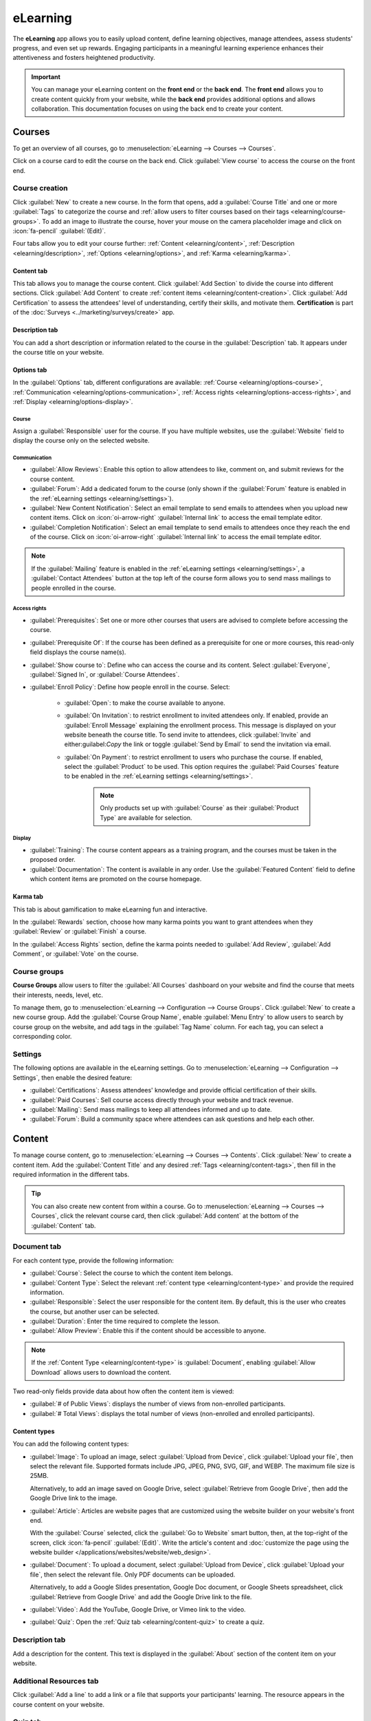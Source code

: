 =========
eLearning
=========

The **eLearning** app allows you to easily upload content, define learning objectives, manage
attendees, assess students' progress, and even set up rewards. Engaging participants in a meaningful
learning experience enhances their attentiveness and fosters heightened productivity.

.. important::
   You can manage your eLearning content on the **front end** or the **back end**. The **front end**
   allows you to create content quickly from your website, while the **back end** provides
   additional options and allows collaboration. This documentation focuses on using the back end to
   create your content.

.. seealso::
   `Odoo Tutorials: eLearning <https://www.odoo.com/slides/elearning-56>`_

.. _elearning/courses:

Courses
=======

To get an overview of all courses, go to :menuselection:`eLearning --> Courses --> Courses`.

Click on a course card to edit the course on the back end. Click :guilabel:`View course` to access
the course on the front end.

.. _elearning/course-creation:

Course creation
---------------

Click :guilabel:`New` to create a new course. In the form that opens, add a :guilabel:`Course Title`
and one or more :guilabel:`Tags` to categorize the course and :ref:`allow users
to filter courses based on their tags <elearning/course-groups>`.
To add an image to illustrate the course, hover your mouse on the camera placeholder image and
click on :icon:`fa-pencil` :guilabel:`(Edit)`.

Four tabs allow you to edit your course further: :ref:`Content <elearning/content>`,
:ref:`Description <elearning/description>`, :ref:`Options <elearning/options>`, and
:ref:`Karma <elearning/karma>`.

.. image:: elearning/elearning-course-creation.png
   :alt: Create your elearning course.

.. _elearning/content:

Content tab
~~~~~~~~~~~

This tab allows you to manage the course content. Click :guilabel:`Add Section` to divide the
course into different sections. Click :guilabel:`Add Content` to create :ref:`content items
<elearning/content-creation>`. Click :guilabel:`Add Certification` to assess the attendees' level of
understanding, certify their skills, and motivate them. **Certification** is part of the
:doc:`Surveys <../marketing/surveys/create>` app.

.. _elearning/description:

Description tab
~~~~~~~~~~~~~~~

You can add a short description or information related to the course in the :guilabel:`Description`
tab. It appears under the course title on your website.

.. image:: elearning/course-description.png
   :alt: Add a description to your course.

.. _elearning/options:

Options tab
~~~~~~~~~~~

In the :guilabel:`Options` tab, different configurations are available:
:ref:`Course <elearning/options-course>`, :ref:`Communication <elearning/options-communication>`,
:ref:`Access rights <elearning/options-access-rights>`, and :ref:`Display
<elearning/options-display>`.

.. image:: elearning/options-tab.png
   :alt: Overview of the Options tab

.. _elearning/options-course:

Course
******

Assign a :guilabel:`Responsible` user for the course. If you have multiple websites, use the
:guilabel:`Website` field to display the course only on the selected website.

.. _elearning/options-communication:

Communication
*************

- :guilabel:`Allow Reviews`: Enable this option to allow attendees to like, comment on, and submit
  reviews for the course content.
- :guilabel:`Forum`: Add a dedicated forum to the course (only shown if the :guilabel:`Forum`
  feature is enabled in the :ref:`eLearning settings <elearning/settings>`).
- :guilabel:`New Content Notification`: Select an email template to send emails to attendees when
  you upload new content items. Click on :icon:`oi-arrow-right` :guilabel:`Internal link` to access
  the email template editor.
- :guilabel:`Completion Notification`: Select an email template to send emails to attendees once
  they reach the end of the course. Click on :icon:`oi-arrow-right` :guilabel:`Internal link` to
  access the email template editor.

.. note::
   If the :guilabel:`Mailing` feature is enabled in the :ref:`eLearning settings
   <elearning/settings>`, a :guilabel:`Contact Attendees` button at the top left of the course form
   allows you to send mass mailings to people enrolled in the course.

.. _elearning/options-access-rights:

Access rights
*************

- :guilabel:`Prerequisites`: Set one or more other courses that users are advised to complete before
  accessing the course.
- :guilabel:`Prerequisite Of`: If the course has been defined as a prerequisite for one or more
  courses, this read-only field displays the course name(s).
- :guilabel:`Show course to`: Define who can access the course and its content. Select
  :guilabel:`Everyone`, :guilabel:`Signed In`, or :guilabel:`Course Attendees`.
- :guilabel:`Enroll Policy`: Define how people enroll in the course. Select:

   - :guilabel:`Open`: to make the course available to anyone.
   - :guilabel:`On Invitation`: to restrict enrollment to invited attendees only. If enabled,
     provide an :guilabel:`Enroll Message` explaining the enrollment process. This message is
     displayed on your website beneath the course title. To send invite to attendees, click
     :guilabel:`Invite` and either:guilabel:`Copy` the link or toggle :guilabel:`Send by Email`
     to send the invitation via email.
   - :guilabel:`On Payment`: to restrict enrollment to users who purchase the course. If enabled,
     select the :guilabel:`Product` to be used. This option requires the :guilabel:`Paid Courses`
     feature to be enabled in the :ref:`eLearning settings <elearning/settings>`.

      .. note::
         Only products set up with :guilabel:`Course` as their :guilabel:`Product Type` are
         available for selection.

.. _elearning/options-display:

Display
*******

- :guilabel:`Training`: The course content appears as a training program, and the courses must be
  taken in the proposed order.
- :guilabel:`Documentation`: The content is available in any order. Use the :guilabel:`Featured
  Content` field to define which content items are promoted on the course homepage.

.. _elearning/karma:

Karma tab
~~~~~~~~~

This tab is about gamification to make eLearning fun and interactive.

In the :guilabel:`Rewards` section, choose how many karma points you want to grant attendees
when they :guilabel:`Review` or :guilabel:`Finish` a course.

In the :guilabel:`Access Rights` section, define the karma points needed to :guilabel:`Add Review`,
:guilabel:`Add Comment`, or :guilabel:`Vote` on the course.

.. _elearning/course-groups:

Course groups
-------------

**Course Groups** allow users to filter the :guilabel:`All Courses` dashboard on your website and
find the course that meets their interests, needs, level, etc.

To manage them, go to :menuselection:`eLearning --> Configuration --> Course Groups`. Click
:guilabel:`New` to create a new course group. Add the :guilabel:`Course Group Name`, enable
:guilabel:`Menu Entry` to allow users to search by course group on the website, and add tags in
the :guilabel:`Tag Name` column. For each tag, you can select a corresponding color.

.. _elearning/settings:

Settings
--------

The following options are available in the eLearning settings. Go to :menuselection:`eLearning -->
Configuration --> Settings`, then enable the desired feature:

- :guilabel:`Certifications`: Assess attendees' knowledge and provide official certification of
  their skills.
- :guilabel:`Paid Courses`: Sell course access directly through your website and track revenue.
- :guilabel:`Mailing`: Send mass mailings to keep all attendees informed and up to date.
- :guilabel:`Forum`: Build a community space where attendees can ask questions and help each other.

.. _elearning/content-creation:

Content
=======

To manage course content, go to :menuselection:`eLearning --> Courses --> Contents`. Click
:guilabel:`New` to create a content item. Add the :guilabel:`Content Title` and any desired
:ref:`Tags <elearning/content-tags>`, then fill in the required information in the different tabs.

.. image:: elearning/elearning-content-tab.png
   :alt: Create your content.

.. tip::
   You can also create new content from within a course. Go to :menuselection:`eLearning --> Courses
   --> Courses`, click the relevant course card, then click :guilabel:`Add content` at the bottom
   of the :guilabel:`Content` tab.

.. _elearning/content-document:

Document tab
------------

For each content type, provide the following information:

- :guilabel:`Course`: Select the course to which the content item belongs.
- :guilabel:`Content Type`: Select the relevant :ref:`content type <elearning/content-type>` and
  provide the required information.
- :guilabel:`Responsible`: Select the user responsible for the content item. By default, this is the
  user who creates the course, but another user can be selected.
- :guilabel:`Duration`: Enter the time required to complete the lesson.
- :guilabel:`Allow Preview`: Enable this if the content should be accessible to anyone.

.. note::
   If the :ref:`Content Type <elearning/content-type>` is :guilabel:`Document`, enabling
   :guilabel:`Allow Download` allows users to download the content.

Two read-only fields provide data about how often the content item is viewed:

- :guilabel:`# of Public Views`: displays the number of views from non-enrolled participants.
- :guilabel:`# Total Views`: displays the total number of views (non-enrolled and enrolled
  participants).

.. image:: elearning/elearning-document-tab.png
   :alt: Provide information about the content.

.. _elearning/content-type:

Content types
~~~~~~~~~~~~~

You can add the following content types:

- :guilabel:`Image`: To upload an image, select :guilabel:`Upload from Device`, click
  :guilabel:`Upload your file`, then select the relevant file. Supported formats include JPG, JPEG,
  PNG, SVG, GIF, and WEBP. The maximum file size is 25MB.

  Alternatively, to add an image saved on Google Drive, select :guilabel:`Retrieve from Google
  Drive`, then add the Google Drive link to the image.

- :guilabel:`Article`: Articles are website pages that are customized using the website
  builder on your website's front end.

  With the :guilabel:`Course` selected, click the :guilabel:`Go to Website` smart button, then, at
  the top-right of the screen, click :icon:`fa-pencil` :guilabel:`(Edit)`. Write the article's
  content and :doc:`customize the page using the website builder </applications/websites/website/web_design>`.

- :guilabel:`Document`: To upload a document, select :guilabel:`Upload from Device`, click
  :guilabel:`Upload your file`, then select the relevant file. Only PDF documents can be uploaded.

  Alternatively, to add a Google Slides presentation, Google Doc document, or Google Sheets
  spreadsheet, click :guilabel:`Retrieve from Google Drive` and add the Google Drive link to the
  file.

- :guilabel:`Video`: Add the YouTube, Google Drive, or Vimeo link to the video.
- :guilabel:`Quiz`: Open the :ref:`Quiz tab <elearning/content-quiz>` to create a quiz.

.. _elearning/content-description:

Description tab
---------------

Add a description for the content. This text is displayed in the :guilabel:`About` section of the
content item on your website.

.. _elearning/content-additional-resources:

Additional Resources tab
------------------------

Click :guilabel:`Add a line` to add a link or a file that supports your participants' learning.
The resource appears in the course content on your website.

.. image:: elearning/additional-content.png
  :alt: Additional ressources

.. _elearning/content-quiz:

Quiz tab
--------

From this tab, you can create a quiz to assess your students at the end of the course.

The :guilabel:`Points Rewards` section allows you to assign karma points based on how many attempts
are needed to answer correctly. To create a question, click :guilabel:`Add a line`, enter the
:guilabel:`Question Name`, and add possible answers. Mark the correct answer(s) by selecting
:guilabel:`Is correct answer`. You can also use the :guilabel:`Comment` field to provide additional
information when an answer is selected.

.. _elearning/content-tags:

Content Tags
------------

**Content Tags** are visible on the :guilabel:`Contents` dashboard of a course on your website, and
can help users identify the kind of content a particular lesson contains, e.g., theory, or exercises.

To manage content tags, go to :menuselection:`eLearning --> Configuration --> Content Tags`. Click
:guilabel:`New` to create a new tag.

.. _elearning/publish-content:

Publish courses and content
===========================

Courses and content items must be published from the front end to be available to your audience.
To access the front end, click the :guilabel:`Go to Website` smart button at the top of the course
form or an individual content form.

A course and its content items are published separately:

- To publish a course, access the main course page, then toggle the switch in the
  upper-right corner from :guilabel:`Unpublished` to :guilabel:`Published`.
- To publish individual content items, click on an item to open it, then toggle the switch
  from :guilabel:`Unpublished` to :guilabel:`Published`.

.. image:: elearning/elearning-publish-button.png
  :alt: Publish your content.

.. tip::
   When publishing a new course, publish the individual content items before publishing the course
   itself. Published content is only available to your audience once the course it is part of is
   published.

To unpublish a course or an individual content item, open the course or item, then toggle the switch
from :guilabel:`Published` to :guilabel:`Unpublished`.

.. note::
   Unpublishing a course renders the course *and* its content unavailable to your audience.
